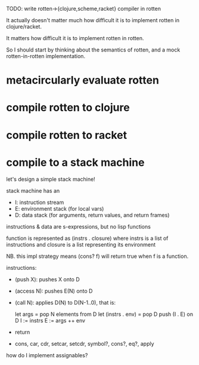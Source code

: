 TODO: write rotten->{clojure,scheme,racket} compiler in rotten

It actually doesn't matter much how difficult it is to implement rotten in
clojure/racket.

It matters how difficult it is to implement rotten in rotten.

So I should start by thinking about the semantics of rotten, and a mock
rotten-in-rotten implementation.

* metacircularly evaluate rotten
* compile rotten to clojure
* compile rotten to racket
* compile to a stack machine
let's design a simple stack machine!

stack machine has an
- I: instruction stream
- E: environment stack (for local vars)
- D: data stack (for arguments, return values, and return frames)

instructions & data are s-expressions, but no lisp functions

function is represented as (instrs . closure)
where instrs is a list of instructions
and closure is a list representing its environment

NB. this impl strategy means (cons? f) will return true when f is a function.

instructions:
- (push X): pushes X onto D
- (access N): pushes E(N) onto D
- (call N):
  applies D(N) to D(N-1..0), that is:

      let args = pop N elements from D
      let (instrs . env) = pop D
      push (I . E) on D
      I := instrs
      E := args ++ env

- return
- cons, car, cdr, setcar, setcdr, symbol?, cons?, eq?, apply

how do I implement assignables?

